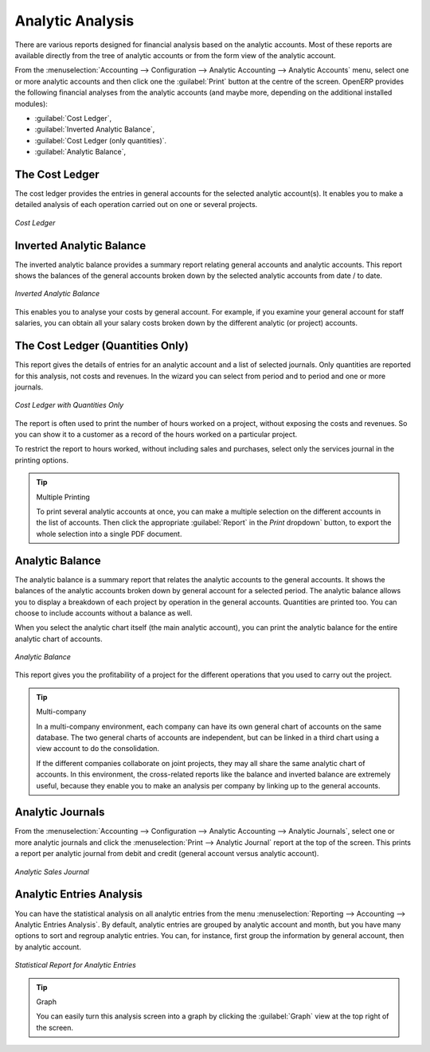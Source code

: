 
Analytic Analysis
=================

There are various reports designed for financial analysis based on the analytic accounts. Most of these reports are available directly from the tree of analytic accounts or from the form view of the analytic account.

From the :menuselection:`Accounting --> Configuration --> Analytic Accounting --> Analytic Accounts` menu, select one or more analytic accounts and then click one the :guilabel:`Print` button at the centre of the screen.
OpenERP provides the following financial analyses from the analytic accounts (and maybe more, depending on the additional installed modules):

*  :guilabel:`Cost Ledger`,

*  :guilabel:`Inverted Analytic Balance`,

*  :guilabel:`Cost Ledger (only quantities)`.

*  :guilabel:`Analytic Balance`,


.. index::
   pair: cost ledger; analytic

The Cost Ledger
---------------

The cost ledger provides the entries in general accounts for the selected analytic account(s). It enables you to make a detailed analysis of each operation carried out on one or several projects.

.. figure::  images/analytic_cost_ledger.png
   :scale: 65
   :align: center

   *Cost Ledger*

.. index::
   pair: balance; analytic

Inverted Analytic Balance
-------------------------

The inverted analytic balance provides a summary report relating general accounts and analytic accounts. This report shows the balances of the general accounts broken down by the selected analytic accounts from date / to date.

.. figure::  images/analytic_balance_inverse.png
   :scale: 65
   :align: center

   *Inverted Analytic Balance*

This enables you to analyse your costs by general account. For example, if you examine your general account for staff salaries, you can obtain all your salary costs broken down by the different analytic (or project) accounts.

The Cost Ledger (Quantities Only)
---------------------------------

This report gives the details of entries for an analytic account and a list of selected journals.
Only quantities are reported for this analysis, not costs and revenues. In the wizard you can select from period and to period and one or more journals.

.. figure::  images/analytic_cost_ledger_quantity.png
   :scale: 65
   :align: center

   *Cost Ledger with Quantities Only*

The report is often used to print the number of hours worked on a project, without exposing the costs and revenues. So you can show it to a customer as a record of the hours worked on a particular project.

To restrict the report to hours worked, without including sales and purchases, select only the services journal in the printing options.

.. tip:: Multiple Printing

    To print several analytic accounts at once, you can make a multiple selection on the different accounts in the list of accounts. Then
    click the appropriate :guilabel:`Report` in the `Print` dropdown` button, to export the whole selection into a single PDF document.

Analytic Balance
----------------

The analytic balance is a summary report that relates the analytic accounts to the general accounts. It shows the balances of the analytic accounts broken down by general account for a selected period. The analytic balance allows you to display a breakdown of each project by operation in the general accounts. Quantities are printed too. You can choose to include accounts without a balance as well.

When you select the analytic chart itself (the main analytic account), you can print the analytic balance for the entire analytic chart of accounts.

.. figure::  images/analytic_balance.png
   :scale: 75
   :align: center

   *Analytic Balance*

This report gives you the profitability of a project for the different operations that you used to carry out the project.

.. index::
   single: multi-company

.. tip::  Multi-company

    In a multi-company environment, each company can have its own general chart of accounts on the same database.
    The two general charts of accounts are independent, but can be linked in a third chart using a view account to do the consolidation.

    If the different companies collaborate on joint projects, they may all share the same analytic chart of accounts.
    In this environment, the cross-related reports like the balance and inverted balance are extremely useful, because they enable you to make an analysis per company by linking up to the general accounts.

Analytic Journals
-----------------

From the :menuselection:`Accounting --> Configuration --> Analytic Accounting --> Analytic Journals`, select one or more analytic journals and click the :menuselection:`Print --> Analytic Journal` report at the top of the screen. This prints a report per analytic journal from debit and credit (general account versus analytic account).

.. figure::  images/analytic_journal.png
   :scale: 65
   :align: center

   *Analytic Sales Journal*

Analytic Entries Analysis
-------------------------

You can have the statistical analysis on all analytic entries from the menu :menuselection:`Reporting --> Accounting --> Analytic Entries Analysis`. By default, analytic entries are grouped by analytic account and month, but you have many options to sort and regroup analytic entries. You can, for instance, first group the information by general account, then by analytic account.

.. figure::  images/analytic_entries_analysis.png
   :scale: 60
   :align: center

   *Statistical Report for Analytic Entries*

.. tip:: Graph

    You can easily turn this analysis screen into a graph by clicking the :guilabel:`Graph` view at the top right of the screen.

.. Copyright © Open Object Press. All rights reserved.

.. You may take electronic copy of this publication and distribute it if you don't
.. change the content. You can also print a copy to be read by yourself only.

.. We have contracts with different publishers in different countries to sell and
.. distribute paper or electronic based versions of this book (translated or not)
.. in bookstores. This helps to distribute and promote the OpenERP product. It
.. also helps us to create incentives to pay contributors and authors using author
.. rights of these sales.

.. Due to this, grants to translate, modify or sell this book are strictly
.. forbidden, unless Tiny SPRL (representing Open Object Press) gives you a
.. written authorisation for this.

.. Many of the designations used by manufacturers and suppliers to distinguish their
.. products are claimed as trademarks. Where those designations appear in this book,
.. and Open Object Press was aware of a trademark claim, the designations have been
.. printed in initial capitals.

.. While every precaution has been taken in the preparation of this book, the publisher
.. and the authors assume no responsibility for errors or omissions, or for damages
.. resulting from the use of the information contained herein.

.. Published by Open Object Press, Grand Rosière, Belgium

